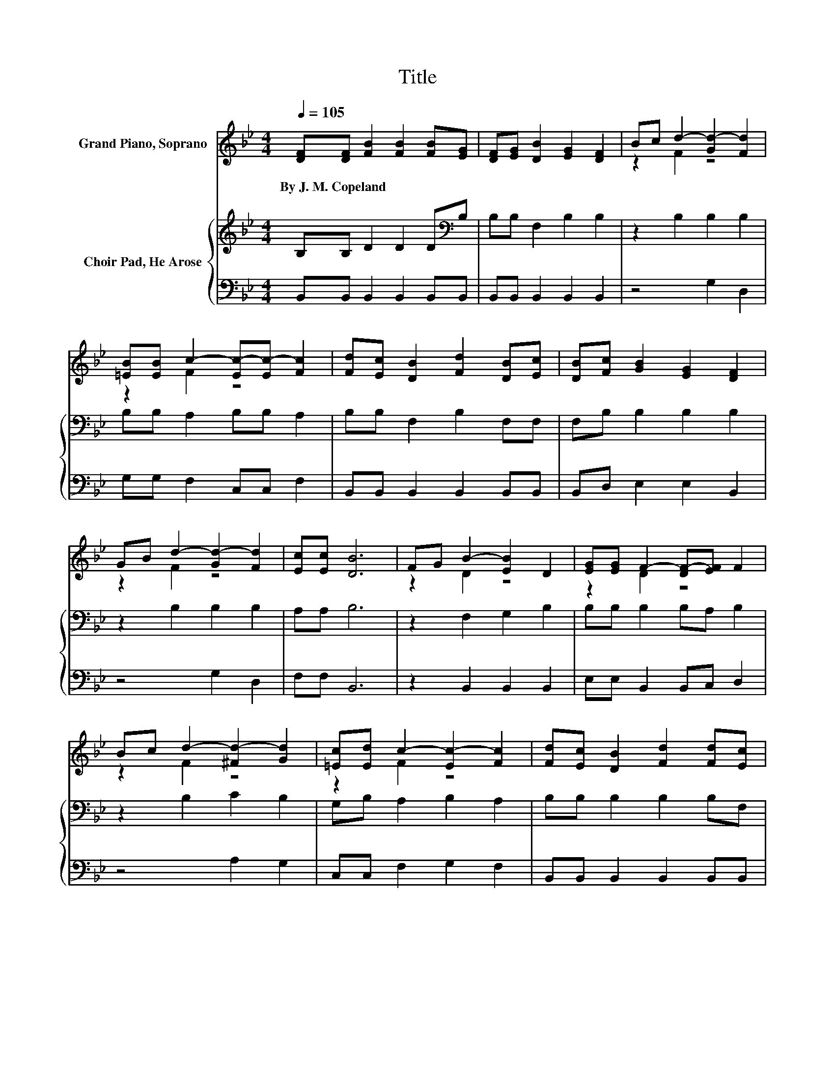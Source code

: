 X:1
T:Title
%%score ( 1 2 ) { 3 | 4 }
L:1/8
Q:1/4=105
M:4/4
K:Bb
V:1 treble nm="Grand Piano, Soprano"
V:2 treble 
V:3 treble nm="Choir Pad, He Arose"
V:4 bass 
V:1
 [DF][DF] [FB]2 [FB]2 [FB][EG] | [DF][EG] [DB]2 [EG]2 [DF]2 | Bc d2- [Gd-]2 [Fd]2 | %3
w: By~J.~M.~Copeland * * * * *|||
 [=EB][EB] c2- [Ec-][Ec-] [Fc]2 | [Fd][Ec] [DB]2 [Fd]2 [DB][Ec] | [DB][Fc] [GB]2 [EG]2 [DF]2 | %6
w: |||
 GB d2- [Gd-]2 [Fd]2 | [Ec][Ec] [DB]6 | FG B2- [EB]2 D2 | [EG][EG] F2- [DF-][EF] F2 | %10
w: ||||
 Bc d2- [^Fd-]2 [Gd]2 | [=Ec][Ed] c2- [Ec-]2 [Fc]2 | [Fd][Ec] [DB]2 [Fd]2 [Fd][Ec] | %13
w: |||
 [DB][Fc] [GB]2 [EG]2 [DF]2 | [Fd][DB] d2- [^Fd-]2 [Gd]2 | B[Fc] [FB]6- | [FB]2 z2 z4 |] %17
w: ||||
V:2
 x8 | x8 | z2 F2 z4 | z2 F2 z4 | x8 | x8 | z2 F2 z4 | x8 | z2 D2 z4 | z2 D2 z4 | z2 F2 z4 | %11
 z2 F2 z4 | x8 | x8 | z2 F2 z4 | x8 | x8 |] %17
V:3
 B,B, D2 D2 D[K:bass]B, | B,B, F,2 B,2 B,2 | z2 B,2 B,2 B,2 | B,B, A,2 B,B, A,2 | %4
 B,B, F,2 B,2 F,F, | F,B, B,2 B,2 B,2 | z2 B,2 B,2 B,2 | A,A, B,6 | z2 F,2 G,2 B,2 | %9
 B,B, B,2 B,A, B,2 | z2 B,2 C2 B,2 | G,B, A,2 B,2 A,2 | B,B, B,2 B,2 B,F, | F,B, B,2 B,2 B,2 | %14
 z2[K:treble] B,2 C2 B,2 | EF D6- | D2 z2 z4 |] %17
V:4
 B,,B,, B,,2 B,,2 B,,B,, | B,,B,, B,,2 B,,2 B,,2 | z4 G,2 D,2 | G,G, F,2 C,C, F,2 | %4
 B,,B,, B,,2 B,,2 B,,B,, | B,,D, E,2 E,2 B,,2 | z4 G,2 D,2 | F,F, B,,6 | z2 B,,2 B,,2 B,,2 | %9
 E,E, B,,2 B,,C, D,2 | z4 A,2 G,2 | C,C, F,2 G,2 F,2 | B,,B,, B,,2 B,,2 B,,B,, | %13
 B,,D, E,2 E,2 B,,2 | z4 A,2 G,2 | F,F, B,,6- | B,,2 z2 z4 |] %17

